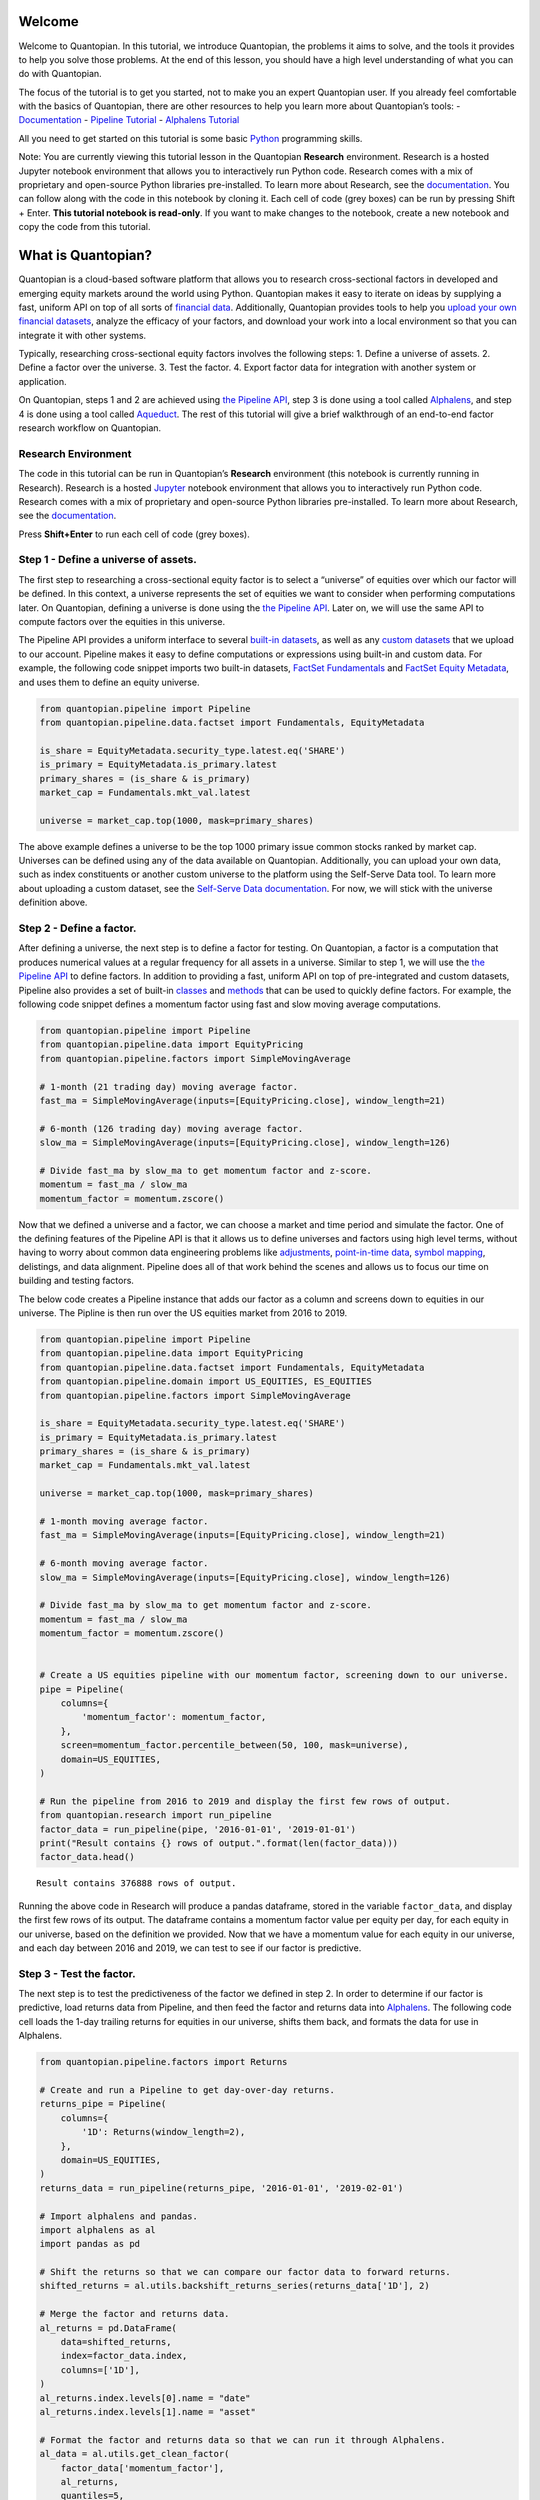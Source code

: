 Welcome
-------

Welcome to Quantopian. In this tutorial, we introduce Quantopian, the
problems it aims to solve, and the tools it provides to help you solve
those problems. At the end of this lesson, you should have a high level
understanding of what you can do with Quantopian.

The focus of the tutorial is to get you started, not to make you an
expert Quantopian user. If you already feel comfortable with the basics
of Quantopian, there are other resources to help you learn more about
Quantopian’s tools: -
`Documentation <https://factset.quantopian.com/docs/index>`__ -
`Pipeline
Tutorial <https://factset.quantopian.com/tutorials/pipeline>`__ -
`Alphalens
Tutorial <https://factset.quantopian.com/tutorials/alphalens>`__

All you need to get started on this tutorial is some basic
`Python <https://docs.python.org/3.5/>`__ programming skills.

Note: You are currently viewing this tutorial lesson in the Quantopian
**Research** environment. Research is a hosted Jupyter notebook
environment that allows you to interactively run Python code. Research
comes with a mix of proprietary and open-source Python libraries
pre-installed. To learn more about Research, see the
`documentation <https://factset.quantopian.com/docs/user-guide/environments/research>`__.
You can follow along with the code in this notebook by cloning it. Each
cell of code (grey boxes) can be run by pressing Shift + Enter. **This
tutorial notebook is read-only**. If you want to make changes to the
notebook, create a new notebook and copy the code from this tutorial.

What is Quantopian?
-------------------

Quantopian is a cloud-based software platform that allows you to
research cross-sectional factors in developed and emerging equity
markets around the world using Python. Quantopian makes it easy to
iterate on ideas by supplying a fast, uniform API on top of all sorts of
`financial
data <https://factset.quantopian.com/docs/data-reference/overview>`__.
Additionally, Quantopian provides tools to help you `upload your own
financial
datasets <https://factset.quantopian.com/docs/user-guide/tools/self-serve>`__,
analyze the efficacy of your factors, and download your work into a
local environment so that you can integrate it with other systems.

Typically, researching cross-sectional equity factors involves the
following steps: 1. Define a universe of assets. 2. Define a factor over
the universe. 3. Test the factor. 4. Export factor data for integration
with another system or application.

On Quantopian, steps 1 and 2 are achieved using `the Pipeline
API <https://factset.quantopian.com/docs/user-guide/tools/pipeline>`__,
step 3 is done using a tool called
`Alphalens <https://factset.quantopian.com/docs/user-guide/tools/alphalens>`__,
and step 4 is done using a tool called
`Aqueduct <https://factset.quantopian.com/docs/user-guide/tools/aqueduct>`__.
The rest of this tutorial will give a brief walkthrough of an end-to-end
factor research workflow on Quantopian.

Research Environment
~~~~~~~~~~~~~~~~~~~~

The code in this tutorial can be run in Quantopian’s **Research**
environment (this notebook is currently running in Research). Research
is a hosted
`Jupyter <https://jupyter-notebook-beginner-guide.readthedocs.io/en/latest/what_is_jupyter.html>`__
notebook environment that allows you to interactively run Python code.
Research comes with a mix of proprietary and open-source Python
libraries pre-installed. To learn more about Research, see the
`documentation <https://factset.quantopian.com/docs/user-guide/environments/research>`__.

Press **Shift+Enter** to run each cell of code (grey boxes).

Step 1 - Define a universe of assets.
~~~~~~~~~~~~~~~~~~~~~~~~~~~~~~~~~~~~~

The first step to researching a cross-sectional equity factor is to
select a “universe” of equities over which our factor will be defined.
In this context, a universe represents the set of equities we want to
consider when performing computations later. On Quantopian, defining a
universe is done using the `the Pipeline
API <https://factset.quantopian.com/docs/user-guide/tools/pipeline>`__.
Later on, we will use the same API to compute factors over the equities
in this universe.

The Pipeline API provides a uniform interface to several `built-in
datasets <https://factset.quantopian.com/docs/data-reference/overview>`__,
as well as any `custom
datasets <https://factset.quantopian.com/custom-datasets>`__ that we
upload to our account. Pipeline makes it easy to define computations or
expressions using built-in and custom data. For example, the following
code snippet imports two built-in datasets, `FactSet
Fundamentals <https://factset.quantopian.com/docs/data-reference/factset_fundamentals>`__
and `FactSet Equity
Metadata <https://factset.quantopian.com/docs/data-reference/equity_metadata>`__,
and uses them to define an equity universe.

.. code:: ipython3

    from quantopian.pipeline import Pipeline
    from quantopian.pipeline.data.factset import Fundamentals, EquityMetadata
    
    is_share = EquityMetadata.security_type.latest.eq('SHARE')
    is_primary = EquityMetadata.is_primary.latest
    primary_shares = (is_share & is_primary)
    market_cap = Fundamentals.mkt_val.latest
    
    universe = market_cap.top(1000, mask=primary_shares)

The above example defines a universe to be the top 1000 primary issue
common stocks ranked by market cap. Universes can be defined using any
of the data available on Quantopian. Additionally, you can upload your
own data, such as index constituents or another custom universe to the
platform using the Self-Serve Data tool. To learn more about uploading a
custom dataset, see the `Self-Serve Data
documentation <https://factset.quantopian.com/docs/user-guide/tools/self-serve>`__.
For now, we will stick with the universe definition above.

Step 2 - Define a factor.
~~~~~~~~~~~~~~~~~~~~~~~~~

After defining a universe, the next step is to define a factor for
testing. On Quantopian, a factor is a computation that produces
numerical values at a regular frequency for all assets in a universe.
Similar to step 1, we will use the `the Pipeline
API <https://factset.quantopian.com/docs/user-guide/tools/pipeline>`__
to define factors. In addition to providing a fast, uniform API on top
of pre-integrated and custom datasets, Pipeline also provides a set of
built-in
`classes <https://factset.quantopian.com/docs/api-reference/pipeline-api-reference#built-in-factors>`__
and
`methods <https://factset.quantopian.com/docs/api-reference/pipeline-api-reference#methods-that-create-factors>`__
that can be used to quickly define factors. For example, the following
code snippet defines a momentum factor using fast and slow moving
average computations.

.. code:: ipython3

    from quantopian.pipeline import Pipeline
    from quantopian.pipeline.data import EquityPricing
    from quantopian.pipeline.factors import SimpleMovingAverage
    
    # 1-month (21 trading day) moving average factor.
    fast_ma = SimpleMovingAverage(inputs=[EquityPricing.close], window_length=21)
    
    # 6-month (126 trading day) moving average factor.
    slow_ma = SimpleMovingAverage(inputs=[EquityPricing.close], window_length=126)
    
    # Divide fast_ma by slow_ma to get momentum factor and z-score.
    momentum = fast_ma / slow_ma
    momentum_factor = momentum.zscore()

Now that we defined a universe and a factor, we can choose a market and
time period and simulate the factor. One of the defining features of the
Pipeline API is that it allows us to define universes and factors using
high level terms, without having to worry about common data engineering
problems like
`adjustments <https://factset.quantopian.com/docs/data-reference/overview#corporate-action-adjustments>`__,
`point-in-time
data <https://factset.quantopian.com/docs/data-reference/overview#point-in-time-data>`__,
`symbol
mapping <https://factset.quantopian.com/docs/data-reference/overview#asset-identifiers>`__,
delistings, and data alignment. Pipeline does all of that work behind
the scenes and allows us to focus our time on building and testing
factors.

The below code creates a Pipeline instance that adds our factor as a
column and screens down to equities in our universe. The Pipline is then
run over the US equities market from 2016 to 2019.

.. code:: ipython3

    from quantopian.pipeline import Pipeline
    from quantopian.pipeline.data import EquityPricing
    from quantopian.pipeline.data.factset import Fundamentals, EquityMetadata
    from quantopian.pipeline.domain import US_EQUITIES, ES_EQUITIES
    from quantopian.pipeline.factors import SimpleMovingAverage
    
    is_share = EquityMetadata.security_type.latest.eq('SHARE')
    is_primary = EquityMetadata.is_primary.latest
    primary_shares = (is_share & is_primary)
    market_cap = Fundamentals.mkt_val.latest
    
    universe = market_cap.top(1000, mask=primary_shares)
    
    # 1-month moving average factor.
    fast_ma = SimpleMovingAverage(inputs=[EquityPricing.close], window_length=21)
    
    # 6-month moving average factor.
    slow_ma = SimpleMovingAverage(inputs=[EquityPricing.close], window_length=126)
    
    # Divide fast_ma by slow_ma to get momentum factor and z-score.
    momentum = fast_ma / slow_ma
    momentum_factor = momentum.zscore()
    
    
    # Create a US equities pipeline with our momentum factor, screening down to our universe.
    pipe = Pipeline(
        columns={
            'momentum_factor': momentum_factor,
        },
        screen=momentum_factor.percentile_between(50, 100, mask=universe),
        domain=US_EQUITIES,
    )
    
    # Run the pipeline from 2016 to 2019 and display the first few rows of output.
    from quantopian.research import run_pipeline
    factor_data = run_pipeline(pipe, '2016-01-01', '2019-01-01')
    print("Result contains {} rows of output.".format(len(factor_data)))
    factor_data.head()



.. parsed-literal::

    



.. raw:: html

    <b>Pipeline Execution Time:</b> 8.43 Seconds


.. parsed-literal::

    Result contains 376888 rows of output.




.. raw:: html

    <div>
    <table border="1" class="dataframe">
      <thead>
        <tr style="text-align: right;">
          <th></th>
          <th></th>
          <th>momentum_factor</th>
        </tr>
      </thead>
      <tbody>
        <tr>
          <th rowspan="5" valign="top">2016-01-04 00:00:00+00:00</th>
          <th>Equity(67 [ADSK])</th>
          <td>1.211037</td>
        </tr>
        <tr>
          <th>Equity(76 [TAP])</th>
          <td>1.252325</td>
        </tr>
        <tr>
          <th>Equity(114 [ADBE])</th>
          <td>0.816440</td>
        </tr>
        <tr>
          <th>Equity(161 [AEP])</th>
          <td>0.407423</td>
        </tr>
        <tr>
          <th>Equity(185 [AFL])</th>
          <td>0.288431</td>
        </tr>
      </tbody>
    </table>
    </div>



Running the above code in Research will produce a pandas dataframe,
stored in the variable ``factor_data``, and display the first few rows
of its output. The dataframe contains a momentum factor value per equity
per day, for each equity in our universe, based on the definition we
provided. Now that we have a momentum value for each equity in our
universe, and each day between 2016 and 2019, we can test to see if our
factor is predictive.

Step 3 - Test the factor.
~~~~~~~~~~~~~~~~~~~~~~~~~

The next step is to test the predictiveness of the factor we defined in
step 2. In order to determine if our factor is predictive, load returns
data from Pipeline, and then feed the factor and returns data into
`Alphalens <https://factset.quantopian.com/docs/user-guide/tools/alphalens>`__.
The following code cell loads the 1-day trailing returns for equities in
our universe, shifts them back, and formats the data for use in
Alphalens.

.. code:: ipython3

    from quantopian.pipeline.factors import Returns
    
    # Create and run a Pipeline to get day-over-day returns.
    returns_pipe = Pipeline(
        columns={
            '1D': Returns(window_length=2),
        },
        domain=US_EQUITIES,
    )
    returns_data = run_pipeline(returns_pipe, '2016-01-01', '2019-02-01')
    
    # Import alphalens and pandas.
    import alphalens as al
    import pandas as pd
    
    # Shift the returns so that we can compare our factor data to forward returns.
    shifted_returns = al.utils.backshift_returns_series(returns_data['1D'], 2)
    
    # Merge the factor and returns data.
    al_returns = pd.DataFrame(
        data=shifted_returns, 
        index=factor_data.index,
        columns=['1D'],
    )
    al_returns.index.levels[0].name = "date"
    al_returns.index.levels[1].name = "asset"
    
    # Format the factor and returns data so that we can run it through Alphalens.
    al_data = al.utils.get_clean_factor(
        factor_data['momentum_factor'],
        al_returns,
        quantiles=5,
        bins=None,
    )



.. parsed-literal::

    



.. raw:: html

    <b>Pipeline Execution Time:</b> 1.78 Seconds


.. parsed-literal::

    Dropped 0.3% entries from factor data: 0.3% in forward returns computation and 0.0% in binning phase (set max_loss=0 to see potentially suppressed Exceptions).
    max_loss is 35.0%, not exceeded: OK!


Then, we can create a factor tearsheet to analyze our momentum factor.

.. code:: ipython3

    from alphalens.tears import create_full_tear_sheet
    
    create_full_tear_sheet(al_data)


.. parsed-literal::

    Quantiles Statistics



.. raw:: html

    <div>
    <table border="1" class="dataframe">
      <thead>
        <tr style="text-align: right;">
          <th></th>
          <th>min</th>
          <th>max</th>
          <th>mean</th>
          <th>std</th>
          <th>count</th>
          <th>count %</th>
        </tr>
        <tr>
          <th>factor_quantile</th>
          <th></th>
          <th></th>
          <th></th>
          <th></th>
          <th></th>
          <th></th>
        </tr>
      </thead>
      <tbody>
        <tr>
          <th>1</th>
          <td>-6.142222</td>
          <td>-0.168676</td>
          <td>-0.725764</td>
          <td>0.447399</td>
          <td>150971</td>
          <td>20.048870</td>
        </tr>
        <tr>
          <th>2</th>
          <td>-0.447661</td>
          <td>0.162500</td>
          <td>-0.138120</td>
          <td>0.118217</td>
          <td>150297</td>
          <td>19.959363</td>
        </tr>
        <tr>
          <th>3</th>
          <td>-0.186003</td>
          <td>0.421041</td>
          <td>0.144362</td>
          <td>0.109462</td>
          <td>150587</td>
          <td>19.997875</td>
        </tr>
        <tr>
          <th>4</th>
          <td>0.036037</td>
          <td>0.749339</td>
          <td>0.418450</td>
          <td>0.117453</td>
          <td>150296</td>
          <td>19.959231</td>
        </tr>
        <tr>
          <th>5</th>
          <td>0.334028</td>
          <td>8.979527</td>
          <td>0.965140</td>
          <td>0.466055</td>
          <td>150864</td>
          <td>20.034661</td>
        </tr>
      </tbody>
    </table>
    </div>


.. parsed-literal::

    Returns Analysis



.. raw:: html

    <div>
    <table border="1" class="dataframe">
      <thead>
        <tr style="text-align: right;">
          <th></th>
          <th>1D</th>
        </tr>
      </thead>
      <tbody>
        <tr>
          <th>Ann. alpha</th>
          <td>0.012</td>
        </tr>
        <tr>
          <th>beta</th>
          <td>-0.110</td>
        </tr>
        <tr>
          <th>Mean Period Wise Return Top Quantile (bps)</th>
          <td>0.350</td>
        </tr>
        <tr>
          <th>Mean Period Wise Return Bottom Quantile (bps)</th>
          <td>-0.533</td>
        </tr>
        <tr>
          <th>Mean Period Wise Spread (bps)</th>
          <td>0.882</td>
        </tr>
      </tbody>
    </table>
    </div>


.. parsed-literal::

    /venvs/py35/lib/python3.5/site-packages/alphalens/tears.py:275: UserWarning: 'freq' not set in factor_data index: assuming business day
      UserWarning,



.. parsed-literal::

    <matplotlib.figure.Figure at 0x7f64f2a88898>



.. image:: notebook_files/notebook_9_6.png


.. parsed-literal::

    Information Analysis



.. raw:: html

    <div>
    <table border="1" class="dataframe">
      <thead>
        <tr style="text-align: right;">
          <th></th>
          <th>1D</th>
        </tr>
      </thead>
      <tbody>
        <tr>
          <th>IC Mean</th>
          <td>0.007</td>
        </tr>
        <tr>
          <th>IC Std.</th>
          <td>0.173</td>
        </tr>
        <tr>
          <th>Risk-Adjusted IC</th>
          <td>0.039</td>
        </tr>
        <tr>
          <th>t-stat(IC)</th>
          <td>1.066</td>
        </tr>
        <tr>
          <th>p-value(IC)</th>
          <td>0.287</td>
        </tr>
        <tr>
          <th>IC Skew</th>
          <td>-0.311</td>
        </tr>
        <tr>
          <th>IC Kurtosis</th>
          <td>0.256</td>
        </tr>
      </tbody>
    </table>
    </div>


.. parsed-literal::

    /venvs/py35/lib/python3.5/site-packages/statsmodels/nonparametric/kdetools.py:20: VisibleDeprecationWarning: using a non-integer number instead of an integer will result in an error in the future
      y = X[:m/2+1] + np.r_[0,X[m/2+1:],0]*1j



.. image:: notebook_files/notebook_9_10.png


.. parsed-literal::

    /venvs/py35/lib/python3.5/site-packages/alphalens/utils.py:912: UserWarning: Skipping return periods that aren't exact multiples of days.
      + " of days."


.. parsed-literal::

    Turnover Analysis



.. raw:: html

    <div>
    <table border="1" class="dataframe">
      <thead>
        <tr style="text-align: right;">
          <th></th>
          <th>1D</th>
        </tr>
      </thead>
      <tbody>
        <tr>
          <th>Quantile 1 Mean Turnover</th>
          <td>0.022</td>
        </tr>
        <tr>
          <th>Quantile 2 Mean Turnover</th>
          <td>0.050</td>
        </tr>
        <tr>
          <th>Quantile 3 Mean Turnover</th>
          <td>0.058</td>
        </tr>
        <tr>
          <th>Quantile 4 Mean Turnover</th>
          <td>0.051</td>
        </tr>
        <tr>
          <th>Quantile 5 Mean Turnover</th>
          <td>0.023</td>
        </tr>
      </tbody>
    </table>
    </div>



.. raw:: html

    <div>
    <table border="1" class="dataframe">
      <thead>
        <tr style="text-align: right;">
          <th></th>
          <th>1D</th>
        </tr>
      </thead>
      <tbody>
        <tr>
          <th>Mean Factor Rank Autocorrelation</th>
          <td>0.999</td>
        </tr>
      </tbody>
    </table>
    </div>



.. image:: notebook_files/notebook_9_15.png


The Alphalens tearsheet offers insight into the predictive ability of a
factor.

To learn more about Alphalens, check out the
`documentation <https://factset.quantopian.com/docs/user-guide/tools/alphalens>`__.

Step 4 - Download Results Locally
~~~~~~~~~~~~~~~~~~~~~~~~~~~~~~~~~

When we have a factor that we like, the next step is often to download
the factor data so we can integrate it with another system. On
Quantopian, downloading pipeline results to a local environment is done
using
`Aqueduct <https://factset.quantopian.com/docs/user-guide/tools/aqueduct>`__.
Aqueduct is an HTTP API that enables remote execution of pipelines, and
makes it possible to download results to a local environment.

Quantopian accounts do not have access to Aqueduct by default. It is an
additional feature to which you will need to request access. If you
would like to learn more about adding Aqueduct to your Quantopian
account, please contact us at feedback@quantopian.com.

Recap & Next Steps
~~~~~~~~~~~~~~~~~~

In this tutorial, we introduced Quantopian and walked through an example
factor research workflow using Pipeline, Alphalens, and Aqueduct.
Quantopian has a rich set of
`documentation <https://factset.quantopian.com/docs/index>`__ and
`tutorials <https://factset.quantopian.com/tutorials>`__ on these tools
and others. We recommend starting with the tutorials or the `User
Guide <https://factset.quantopian.com/docs/user-guide/overview>`__
section of the documentation if you would like to grow your
understanding of Quantopian.

If you would like to learn more about `Quantopian’s enterprise
offering <https://factset.quantopian.com/home>`__, please contact us at
enterprise@quantopian.com.
